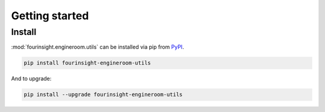 Getting started
---------------

Install
*******
:mod:`fourinsight.engineroom.utils` can be installed via pip from `PyPI`_.

.. code-block:: shell

   pip install fourinsight-engineroom-utils

And to upgrade:

.. code-block:: shell

   pip install --upgrade fourinsight-engineroom-utils

.. _PyPI: https://pypi.org/